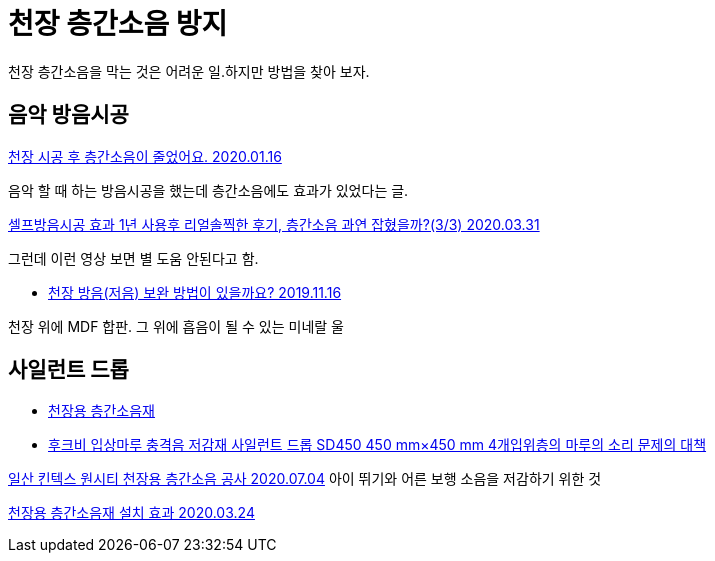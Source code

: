 = 천장 층간소음 방지

천장 층간소음을 막는 것은 어려운 일.하지만 방법을 찾아 보자.

== 음악 방음시공
https://www.82cook.com/entiz/read.php?num=1168186[천장 시공 후 층간소음이 줄었어요. 2020.01.16]

음악 할 때 하는 방음시공을 했는데 층간소음에도 효과가 있었다는 글.

https://www.youtube.com/watch?v=cWeD3OopTJU[셀프방음시공 효과 1년 사용후 리얼솔찍한 후기, 층간소음 과연 잡혔을까?(3/3) 2020.03.31]

그런데 이런 영상 보면 별 도움 안된다고 함.


* https://musicus.kr/article/%EC%A7%88%EB%AC%B8%EB%8B%B5%EB%B3%80/6/1362/?board_no=6&no=1362[천장 방음(저음) 보완 방법이 있을까요? 2019.11.16]

천장 위에 MDF 합판. 그 위에 흡음이 될 수 있는 미네랄 울

== 사일런트 드롭
* http://www.iamhouse.co.kr/bbs/page.php?hid=noise4[천장용 층간소음재]
* https://global.rakuten.com/ko/store/yorozuyaa/item/yorozu-k819/[후크비 입상마루 충격음 저감재 사일런트 드롭 SD450 450 mm×450 mm 4개입위층의 마루의 소리 문제의 대책]


https://blog.naver.com/iamhouse8/222020745752[일산 킨텍스 원시티 천장용 층간소음 공사 2020.07.04]
아이 뛰기와 어른 보행 소음을 저감하기 위한 것


https://blog.naver.com/iamhouse8/221871117678[천장용 층간소음재 설치 효과 2020.03.24]
